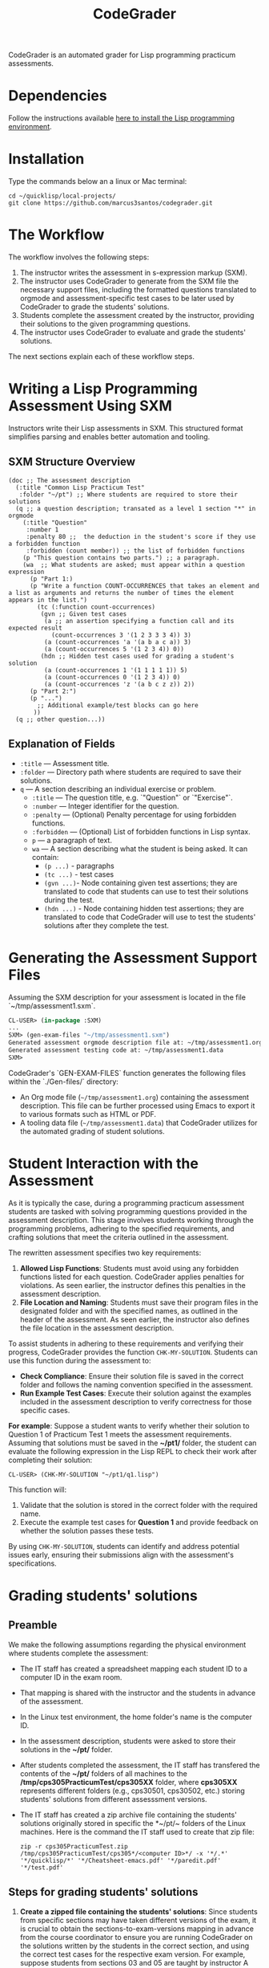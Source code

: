 #+TITLE: CodeGrader
#+Options: tc:t

CodeGrader is an automated grader for Lisp programming practicum
assessments.


* Dependencies

Follow the instructions available [[https://marcus3santos.github.io/lisp-ide.html][here to install the Lisp programming environment]].

  
* Installation

Type the commands below an a linux or Mac terminal:
  #+begin_src shell
   cd ~/quicklisp/local-projects/
   git clone https://github.com/marcus3santos/codegrader.git  
  #+end_src

* The Workflow

The workflow involves the following steps:

1. The instructor writes the assessment in s-expression markup (SXM).
2. The instructor uses CodeGrader to generate from the SXM file the necessary support
   files, including the formatted questions translated to orgmode and assessment-specific test
   cases to be later used by CodeGrader to grade the students' solutions.
3. Students complete the assessment created by the instructor,
   providing their solutions to the given programming questions.
4. The instructor uses CodeGrader to evaluate and grade the students'
   solutions.
The next sections explain each of these workflow steps.

* Writing a Lisp Programming Assessment Using SXM

Instructors write their Lisp assessments in SXM. This structured format simplifies parsing and enables
better automation and tooling.

** SXM Structure Overview

#+begin_example
(doc ;; The assessment description
  (:title "Common Lisp Practicum Test"
   :folder "~/pt") ;; Where students are required to store their solutions
  (q ;; a question description; transated as a level 1 section "*" in orgmode
    (:title "Question"
     :number 1 
     :penalty 80 ;;  the deduction in the student's score if they use a forbidden function
     :forbidden (count member)) ;; the list of forbidden functions
    (p "This question contains two parts.") ;; a paragraph.
    (wa  ;; What students are asked; must appear within a question expression
      (p "Part 1:)
      (p "Write a function COUNT-OCCURRENCES that takes an element and a list as arguments and returns the number of times the element appears in the list.")
        (tc (:function count-occurrences)
         (gvn ;; Given test cases           
          (a ;; an assertion specifying a function call and its expected result
            (count-occurrences 3 '(1 2 3 3 3 4)) 3)
          (a (count-occurrences 'a '(a b a c a)) 3)
          (a (count-occurrences 5 '(1 2 3 4)) 0))
         (hdn ;; Hidden test cases used for grading a student's solution
          (a (count-occurrences 1 '(1 1 1 1 1)) 5)
          (a (count-occurrences 0 '(1 2 3 4)) 0)
          (a (count-occurrences 'z '(a b c z z)) 2))
      (p "Part 2:")
      (p "...")
        ;; Additional example/test blocks can go here
       ))
  (q ;; other question...))
#+end_example

** Explanation of Fields

- =:title= — Assessment title.
- =:folder= — Directory path where students are required to save their solutions.
- =q= — A section describing an individual exercise or problem.
  - =:title= — The question title, e.g.  `"Question"` or `"Exercise"`.
  - =:number= — Integer identifier for the question.
  - =:penalty= — (Optional) Penalty percentage for using forbidden functions.
  - =:forbidden= — (Optional) List of forbidden functions in Lisp syntax.
  - =p= — a paragraph of text.
  - =wa= — A section describing what the student is being asked. It can contain:
    - =(p ...)= - paragraphs
    - =(tc ...)= - test cases
    - =(gvn ...)=- Node  containing given test assertions; they are translated to code that students can use to test their solutions during the test.
    - =(hdn ...)= - Node containing hidden test assertions; they are translated to code that CodeGrader will use to test the students' solutions after they complete the test.

* Generating the Assessment Support Files

Assuming the SXM description for your assessment is located in the file `~/tmp/assessment1.sxm`.

#+begin_src lisp
  CL-USER> (in-package :SXM)
  ...
  SXM> (gen-exam-files "~/tmp/assessment1.sxm")
  Generated assessment orgmode description file at: ~/tmp/assessment1.org
  Generated assessment testing code at: ~/tmp/assessment1.data
  SXM>
#+end_src

CodeGrader's `GEN-EXAM-FILES` function generates the following files within the `./Gen-files/` directory:

- An Org mode file (=~/tmp/assessment1.org=) containing the assessment description. This file can be further processed using Emacs to export it to various formats such as HTML or PDF.
- A tooling data file (=~/tmp/assessment1.data=) that CodeGrader utilizes for the automated grading of student solutions.


* Student Interaction with the Assessment  

As it is typically the case, during a programming practicum assessment students are tasked with
solving programming questions provided in the assessment description. This stage
involves students working through the programming problems, adhering
to the specified requirements, and crafting solutions that meet the
criteria outlined in the assessment.

The rewritten assessment specifies two key requirements:  
1. *Allowed Lisp Functions*: Students must avoid using any forbidden
   functions listed for each question. CodeGrader applies penalties
   for violations. As seen earlier, the instructor defines this
   penalties in the assessment description.
2. *File Location and Naming*: Students must save their program files
   in the designated folder and with the specified names, as outlined
   in the header of the assessment. As seen earlier, the instructor
   also defines the file location in the assessment description.

To assist students in adhering to these requirements and verifying
their progress, CodeGrader provides the function =CHK-MY-SOLUTION=. Students can use this function during the assessment to:
- *Check Compliance*: Ensure their solution file is saved in the
  correct folder and follows the naming convention specified in the
  assessment.
- *Run Example Test Cases*: Execute their solution against the
  examples included in the assessment description to verify
  correctness for those specific cases.

*For example*: Suppose a student wants to verify whether their solution to Question 1 of Practicum Test 1 meets the assessment requirements. Assuming that solutions must be saved in the *~/pt1/* folder, the student can evaluate the following expression in the Lisp REPL to check their work after completing their solution: 
#+begin_example  
CL-USER> (CHK-MY-SOLUTION "~/pt1/q1.lisp")  
#+end_example  

This function will:  
1. Validate that the solution is stored in the correct folder with the required name.  
2. Execute the example test cases for *Question 1* and provide feedback on whether the solution passes these tests.  

By using =CHK-MY-SOLUTION=, students can identify and address
potential issues early, ensuring their submissions align with the assessment's specifications.

* Grading students' solutions

** Preamble

We make the following assumptions regarding the physical environment where students complete the assessment:
- The IT staff has created a spreadsheet mapping each student ID to a computer ID in the exam room.
- That mapping is shared with the instructor and the students in advance of the assessment.
- In the Linux test environment, the home folder's name is the computer ID.
- In the assessment description, students were asked to store their solutions in the *~/pt/* folder.
- After students completed the assessment, the IT staff has transfered the contents of the *~/pt/* folders of all machines to the */tmp/cps305PracticumTest/cps305XX* folder, where *cps305XX* represents different folders (e.g., cps30501, cps30502, etc.) storing students' solutions from different assesssment versions.
- The IT staff has created a zip archive file containing the students' solutions originally stored in specific the *~/pt/~ folders of the Linux machines. Here is the command the IT staff used to create that zip file:
  #+begin_src shell
  zip -r cps305PracticumTest.zip /tmp/cps305PracticumTest/cps305*/<computer ID>*/ -x '*/.*' '*/quicklisp/*' '*/Cheatsheet-emacs.pdf' '*/paredit.pdf' '*/test.pdf'
  #+end_src
  

** Steps for grading students' solutions

1. *Create a zipped file containing the students' solutions*: Since
   students from specific sections may have taken different versions
   of the exam, it is crucial to obtain the sections-to-exam-versions
   mapping in advance from the course coordinator to ensure you are running
   CodeGrader  on the solutions written by the students in the correct section, and
   using the correct test cases for the respective exam version.  For
   example, suppose students from sections 03 and 05 are taught by instructor A and took Version 1 of
   the exam, and students from section 10 are taught by instructor B and took Version 2. 

   Assume the parent folder *~/tmp/cps305PracticumTest/* contains the students' solutions from the various sections. Also assume you want to store the zip archive for sections 03 and 05
   in *~/tmp/PT1/Sections/03-05/* (you have already created that folder), the commands below show how to
   create the zip file with the solutions of the students from sectoins 03 and 05:
   #+begin_src shell
     cd ~/tmp/cps305PracticumTest
     (cd cps30503 && zip -r ~/tmp/PT1/Sections/03-05/std-sol.zip *) && (cd cps30505 && zip -r ~/tmp/PT1/Sections/03-05/std-sol.zip *)
   #+end_src
   You would do something similar to zip the solutions for students in section 10.
   #+begin_src shell
     cd ~/tmp/cps305PracticumTest/cps30510
     zip -r ~/tmp/PT1/Sections/10/std-sol.zip 
   #+end_src
   By zipping this way, you would create a zip archive that does not
   include the parent directories (cps30505 and cps30508).

2. *Create a CSV file containing the mapping of students-to-computers*:
   We assume the IT technicians have sent you CSV files containing the
   student-to-computer mapping for each of the course sections. Now,
   based on these CSV files and on the sections-to-exams-versions, you
   should create a CSV file that contains the mappings of all students
   who took a given test version. Each row in that
   spreadsheet should contain the following information: Student ID
   number, Student First Name, Student Last Name, and Room-PC ID
3. *Generate the tooling (.data) file* as explained in section *Generating the Assessment Support Files* above.
4. Create a folder where CodeGrader will store the results. You can give any name to that folder.
5. [ /This is step is not necessary if you are assessing an "ungraded" examination (i.e., an assessment
   whose weight is zero)/ ] On D2L, export the students' *assignment grades* *to a CSV
   file*. Note the following when generating this file
   - Select the following /Export Options/:
     - Key Field:
       - *Both*
     - Grade Values:
       - *Points grade*
     - User Details: 
       - *Last name*
       - *First name*
  - /Choose grades to Export/: Choose only one of the listed grade items. If the grade item contains subitems, choose the appropriate subitem. For example: if a /Practicum Test/ grade item contains subitems representing the versions of the test, choose the subitem representing the Practicum Test version you are interested in grading.
  Below is an example of a CSV file exported by D2L:
  #+begin_example
     OrgDefinedId,Username,Last Name,First Name,Practicum Test 1 - Version 1 Points Grade <Numeric MaxPoints:100 Weight:10 Category:Practicum Test 1 CategoryWeight:10>,End-of-Line Indicator
     #500583619,#TTiger,Tigertongue,Tim,,#
     #500585612,#Patrick97,Pearson,Patrick,,#
     #501585619,#Towhander,Twohands,Tony,,#
     #500586619,#Zain1997,Zodson,Zain,,#
     #500585619,#Coopercat,Cooper,Cain,,#
     #500585119,#Hammermann,Odinson,Thor,,#
  #+end_example
  For more information, visit [[https://www.torontomu.ca/courses/instructors/tutorials/grades/grades-export-import/]]
6. Launch sbcl from the command line
   #+begin_src shell
     rlwrap sbcl --dynamic-space-size 20480
   #+end_src
7. To load the codegrader, type the following commands on the REPL:
   #+begin_src lisp
          (ql:quickload :codegrader)
   #+end_src
8. To run the students' solutions through CodeGrader, type the command
   below on the CodeGrader REPL: (NOTE: once you launch CodeGrader, it
   will start executing the students' solutions; consequently, it will
   display on the REPL buffer all error/warning messages and output
   generated by the student's solution. CodeGrader will be done
   marking when you see the message =Exam grading complete!= displayed
   on the REPL window buffer.)
   #+begin_src lisp
     (cg:grade-exam submissions map tooling-file results-folder exam-grades-export-file)
   #+end_src
   where:
   - ~submissions~ is a string representing the full path and name of
     the zipped file containing the students' solutions, e.g.,
     ~/Users/johndoe/Zipped-solutions/std-sol.zip~
   - ~map~  is a string representing the full path and name of of the csv file storing the student-to-pc mapping.
   - ~tooling-file~ is a string representing the full path for the tooling (.data) file.
   - ~results-folder~ is a string representing the full path for a folder
    where you want codegrader to store the results (the students'
    marks and log files). For example, if you provide the path
    #+begin_example
    "/Users/johndoe/A1/"
    #+end_example
    then CodeGrader will create its
    files/subfolders inside folder ~/Users/johndoe/A1/~.
   - (optional) ~exam-grades-export-file~ is a string representing the full path for
     the D2L exam grades exported by D2L

* Output

CodeGrader generates the following files in the =results= folder (see above):
- A csv spreadsheet file called ~grades.csv~  This is a D2L-importable
  grades file and it is created based on the ~exam-grades-export-file~ argument optionally
  provided by the user (see items 1 and 2 above). Below is an example of
  such files:
   #+begin_example
   Username,Last Name,First Name,Lab 0X Points Grade <Course Data>,End-of-Line-Indicator
   #TTiger,Tigertongue,Tim,100.0,# 
   #Patrick97,Pearson,Patrick,72.5,#
   #Towhander,Twohands,Tony,100.0,#
   #Zain1997,Zodson,Zain,95.5,#
   #Coopercat,Cooper,Cain,100.0,#
   #Hammermann,Odinson,Thor,0.0,#
   #+end_example
   Note:
   - If a student exists in the exported file but not in the
     submissions folder, then the respective grades will
     not be included in the generated in the respective csv files.
- A Feedback folder that holds feedback files for the students. The
  general structure is like this: Consider Timb Handerson who did not
  get a full grade. His feedback file will be as such:
  #+begin_example
  Feedback on your assignment solution

  Unit test results:
  
  ((Pass TEST-DEPOSIT (EQUAL (DEPOSIT 20) 130))
   (Pass TEST-DEPOSIT (EQUAL (DEPOSIT 10) 110))
   (Pass TEST-DEPOSIT (NOT (DEPOSIT 10001)))
   (Fail TEST-WITHDRAW (EQUAL (WITHDRAW 60) 10))
   (Pass TEST-WITHDRAW (NOT (WITHDRAW 80)))
   (Pass TEST-WITHDRAW (NOT (WITHDRAW 10001)))
   (Fail TEST-WITHDRAW (EQUAL (WITHDRAW 20) 70))
   (Fail TEST-WITHDRAW (EQUAL (WITHDRAW 10) 90)))
  #+end_example

The log file *codegrader-history/log.txt* located in the root of the
user's home directory contains historical information about the
evaluation of students' assignments.

* Other functions

** Marking all the program files submitted by a student

In case you wish to mark all the program files submitted by a student, you can use the following function:
#+begin_example
eval-student-solutions (std-id solutions-folder test-cases-folder output-folder)
evaluate-solution (student-solution test-cases-dir)
---------------------------------------------------
Description:  Based on the given student id (std-id, an integer), the students' solutions in solutions-folder, and 
              the test cases in test-cases-folder, generates a file in the output-folder containing the CodeGrader-generated feedback.
Inputs:       1) std-id [integer]: The student id number
              2) solutions-folder [string]: the full path of the folder containing the student's program files
              3) test-cases-folder [string]: The folder containing the test cases files.
              4) output-folder [string]: An existing folder where the generated feedback file will be saved

Outputs:      
              [string] A message informing where the feedback file has been saved.
---------------------------------------------------
#+end_example

Usage Example: John is a student whose ID is 1234. Say you needed to
autograde John's solutions stored in =/home/John/Solutions/=. The test
cases are stored in =/home/John/Test-cases/=, and you want to store the feedback in =/home/John/Results/=
#+begin_src lisp
  CL-USER> (ql:quickload :codegrader)  ; Loading the codegrader
  CL-USER> (cg:eval-student-solutions "/home/John/Solutions/" "/home/John/Test-cases/" "/home/John/Results/")
  Feedback saved in /home/John/Results/3753443020201070578.txt
  CL-USER> 
#+end_src


** Marking one program file submitted by a student
In case you wish to mark one specific submission or test your test
case file, you can use the following function:
#+begin_example
evaluate-solution (student-solution test-cases-dir)
---------------------------------------------------
Description:  Loads the student-solution file, loads the test cases, runs
              the test cases, and returns the percentage of correct results over total results

Inputs:       1) student-solution [string]: The directory for the solution of the student.
              2) test-cases-dir [string]: The directory for the test cases file. This will be used to test the solution of the students for the current assignment.

Outputs:      [list] A list of the following:
              1) [string] The grade of the student.
              2) [string] A comment that describes if there was a runtime error while loading the student submission or not
              3) [string] A description of what happened during runtime (from exceptions to conditions to whatever) 
              4) [list] The results of marking each of the test cases.

Side-effects: This function utilizes the global variable *results* while running. In the beginning by reseting it to nil, and at the end by updating it with the current
              student's submission results.
---------------------------------------------------
#+end_example

Usage Example: Say there was a student that you want to mark their
submissions independantly from the other students. You can simply take
their lisp submission file, say ~"/home/John/mysol.lisp"~ , and the
test cases lisp file "/home/john/test-cases.lisp"~. You would use 
CodeGrader as follows: (assuming you have already installed CodeGrader
as shown above)
#+begin_src lisp
  CL-USER> (ql:quickload :codegrader)  ; Loading the codegrader
  CL-USER> (cg:evaluate-solution "/home/John/mysol.lisp" "/home/John/test-cases.lisp") 
  ("100.0" OK "No runtime errors"
   (("Pass" T TEST-DEPOSIT (EQUAL (DEPOSIT 20) 130))
    ("Pass" T TEST-DEPOSIT (EQUAL (DEPOSIT 10) 110))
    ("Pass" T TEST-DEPOSIT (NOT (DEPOSIT 10001)))
    ("Pass" T TEST-WITHDRAW (EQUAL (WITHDRAW 60) 10))
    ("Pass" T TEST-WITHDRAW (NOT (WITHDRAW 80)))
    ("Pass" T TEST-WITHDRAW (NOT (WITHDRAW 10001)))
    ("Pass" T TEST-WITHDRAW (EQUAL (WITHDRAW 20) 70))
    ("Pass" T TEST-WITHDRAW (EQUAL (WITHDRAW 10) 90))))
  GRADER> (in-package :CL-USER)
  CL-USER> 
#+end_src

* Sandboxing - Package Structure for Exporting Functions to test-runtime

The security mechanism that isolates the student's code so preventing its execution environment to
prevent from affecting the CodeGrader is defined in the =sandbox= package. 

Depending on the content of the assessment description file, function
GEN-EXAM-FILES modifies the =sandbox= package based on the information
provided in the assessment description file.

This sandboxing mechanism is structured as follows:
1. =sandbox= package:
   - Restricts system-level access when running the student's code.
   - Exports only specific functions to be accessed by the =test-runtime= package,
     which executes those functions against predefined test cases.
2. =test-runtime= package:
   - Utilizes the =sandbox= package to access its exported functions.
   - Exports objects and functions for use by other packages that
     manage additional aspects of grading.

** Benefits
- **Encapsulation**: Only necessary functions are exported, hiding internal details.
- **Reusability**: `=test-runtime= focuses on testing with a consistent interface.
- **Flexibility**: Function GEN-EXAM-FILEs facilitates the
  reconfiguration of the sandbox mechanism depending on the
  characteristics of the assessment description.
  
* License and Credits

See LICENSE for usage permissions. See AUTHORS for credits.




